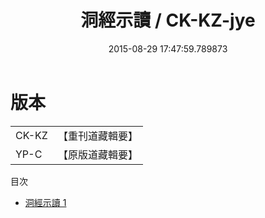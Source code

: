 #+TITLE: 洞經示讀 / CK-KZ-jye

#+DATE: 2015-08-29 17:47:59.789873
* 版本
 |     CK-KZ|【重刊道藏輯要】|
 |      YP-C|【原版道藏輯要】|
目次
 - [[file:KR5i0002_001.txt][洞經示讀 1]]

